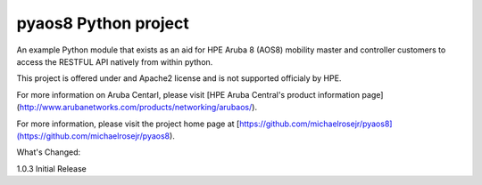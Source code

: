 pyaos8 Python project
=======================

An example Python module that exists as an aid for HPE Aruba 8 (AOS8) mobility master and controller customers to access the RESTFUL API
natively from within python.

This project is offered under and Apache2 license and is not supported officialy by HPE.

For more information on Aruba Centarl, please visit [HPE Aruba Central's product information page] (http://www.arubanetworks.com/products/networking/arubaos/).

For more information, please visit the project home page at [https://github.com/michaelrosejr/pyaos8](https://github.com/michaelrosejr/pyaos8).


What's Changed:

1.0.3 Initial Release
